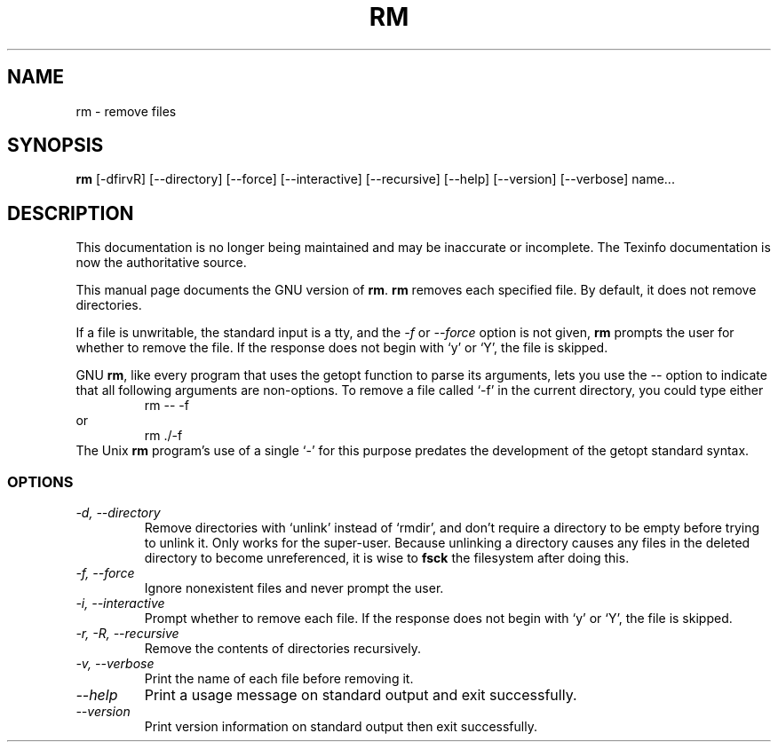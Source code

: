 .TH RM 1 "GNU File Utilities" "FSF" \" -*- nroff -*-
.SH NAME
rm \- remove files
.SH SYNOPSIS
.B rm
[\-dfirvR] [\-\-directory] [\-\-force] [\-\-interactive] [\-\-recursive]
[\-\-help] [\-\-version] [\-\-verbose] name...
.SH DESCRIPTION
This documentation is no longer being maintained and may be inaccurate
or incomplete.  The Texinfo documentation is now the authoritative source.
.PP
This manual page
documents the GNU version of
.BR rm .
.B rm
removes each specified file.  By default, it does not remove
directories.
.P
If a file is unwritable, the standard input is a tty, and
the \fI\-f\fR or \fI\-\-force\fR option is not given,
.B rm
prompts the user for whether to remove the file.  If the response
does not begin with `y' or `Y', the file is skipped.
.LP
GNU
.BR rm ,
like every program that uses the getopt function to parse its
arguments, lets you use the
.I \-\-
option to indicate that all following arguments are non-options.  To
remove a file called `\-f' in the current directory, you could type
either
.RS
rm \-\- \-f
.RE
or
.RS
rm ./\-f
.RE
The Unix
.B rm
program's use of a single `\-' for this purpose predates the
development of the getopt standard syntax.
.SS OPTIONS
.TP
.I "\-d, \-\-directory"
Remove directories with `unlink' instead of `rmdir', and don't require
a directory to be empty before trying to unlink it.  Only works for
the super-user.  Because unlinking a directory causes any files in the
deleted directory to become unreferenced, it is wise to
.B fsck
the filesystem after doing this.
.TP
.I "\-f, \-\-force"
Ignore nonexistent files and never prompt the user.
.TP
.I "\-i, \-\-interactive"
Prompt whether to remove each file.  If the response does not begin
with `y' or `Y', the file is skipped.
.TP
.I "\-r, \-R, \-\-recursive"
Remove the contents of directories recursively.
.TP
.I "\-v, \-\-verbose"
Print the name of each file before removing it.
.TP
.I "\-\-help"
Print a usage message on standard output and exit successfully.
.TP
.I "\-\-version"
Print version information on standard output then exit successfully.
